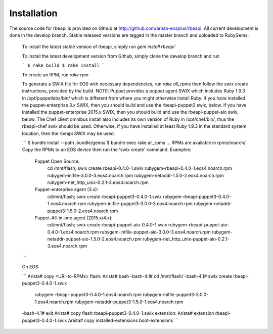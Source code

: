 Installation
============

.. contents:: :local:

The source code for rbeapi is provided on Github at http://github.com/arista-eosplus/rbeapi. All current development is done in the develop branch. Stable released versions are tagged in the master branch and uploaded to RubyGems.

    To install the latest stable version of rbeapi, simply run `gem install rbeapi``

    To install the latest development version from Github, simply clone the develop branch and run

    ```
    $ rake build
    $ rake install
    ```

    To create an RPM, run `rake rpm`

    To generate a SWIX file for EOS with necessary dependencies, run `rake
    all_rpms` then follow the swix create instructions, provided by the build.
    NOTE: Puppet provides a puppet agent SWIX which includes Ruby 1.9.3 in
    /opt/puppetlabs/bin/ which is different from where you might otherwise
    install Ruby. If you have installed the puppet-enterprise 3.x SWIX, then
    you should build and use the rbeapi-puppet3 swix, below. If you have
    installed the puppet-enterprise 2015.x SWIX, then you should build and use
    the rbeapi-puppet-aio swix, below. The Chef client omnibus install also
    includes its own version of Ruby in /opt/chef/bin/, thus the rbeapi-chef
    swix should be used.  Otherwise, if you have installed at least Ruby
    1.9.3 in the standard system location, then the rbeapi SWIX may be used.

    ```
    $ bundle install --path .bundle/gems/
    $ bundle exec rake all_rpms
    ...
    RPMs are available in rpms/noarch/
    Copy the RPMs to an EOS device then run the 'swix create' command.
    Examples: 
      Puppet Open Source: 
        cd /mnt/flash; \
        swix create rbeapi-0.4.0-1.swix \
        rubygem-rbeapi-0.4.0-1.eos4.noarch.rpm \
        rubygem-inifile-3.0.0-3.eos4.noarch.rpm \
        rubygem-netaddr-1.5.0-2.eos4.noarch.rpm \
        rubygem-net_http_unix-0.2.1-3.eos4.noarch.rpm
      Puppet-enterprise agent (3.x): 
        cd/mnt/flash; \
        swix create rbeapi-puppet3-0.4.0-1.swix \
        rubygem-rbeapi-puppet3-0.4.0-1.eos4.noarch.rpm \
        rubygem-inifile-puppet3-3.0.0-3.eos4.noarch.rpm \
        rubygem-netaddr-puppet3-1.5.0-2.eos4.noarch.rpm
      Puppet-All-in-one agent (2015.x/4.x): 
        cd/mnt/flash; \
        swix create rbeapi-puppet-aio-0.4.0-1.swix \
        rubygem-rbeapi-puppet-aio-0.4.0-1.eos4.noarch.rpm \
        rubygem-inifile-puppet-aio-3.0.0-3.eos4.noarch.rpm \
        rubygem-netaddr-puppet-aio-1.5.0-2.eos4.noarch.rpm \
        rubygem-net_http_unix-puppet-aio-0.2.1-3.eos4.noarch.rpm
    ```

    On EOS:

    ```
    Arista# copy <URI-to-RPMs> flash:
    Arista# bash
    -bash-4.1# cd /mnt/flash/
    -bash-4.1# swix create rbeapi-puppet3-0.4.0-1.swix \
               rubygem-rbeapi-puppet3-0.4.0-1.eos4.noarch.rpm \
               rubygem-inifile-puppet3-3.0.0-1.eos4.noarch.rpm \
               rubygem-netaddr-puppet3-1.5.0-1.eos4.noarch.rpm
    -bash-4.1# exit
    Arista# copy flash:rbeapi-puppet3-0.4.0-1.swix extension:
    Arista# extension rbeapi-puppet3-0.4.0-1.swix
    Arista# copy installed-extensions boot-extensions
    ```

